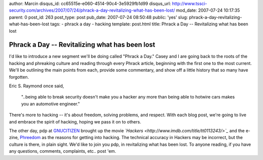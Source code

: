 author: Marcin
disqus_id: cc65515e-e060-4514-90c4-3e5929fb1d99
disqus_url: http://www.tssci-security.com/archives/2007/07/24/phrack-a-day-revitalizing-what-has-been-lost/
mod_date: 2007-07-24 10:17:35
parent: 0
post_id: 263
post_type: post
pub_date: 2007-07-24 08:50:48
public: 'yes'
slug: phrack-a-day-revitalizing-what-has-been-lost
tags:
- phrack a day
- hacking
template: post.html
title: Phrack a Day -- Revitalizing what has been lost

Phrack a Day -- Revitalizing what has been lost
###############################################

I'd like to introduce a new segment we'll be doing called "Phrack a
Day." Casey and I are going back to the roots of the hacking and
phreaking culture and reading through every Phrack article, beginning
with the first one to the most current. We'll be outlining the main
points from each, provide some commentary, and show off a little history
that so many have forgotten.

Eric S. Raymond once said,

    "..being able to break security doesn't make you a hacker any more
    than being able to hotwire cars makes you an automotive engineer."

There's more to hacking -- it's about freedom, solving problems, and
respect. With each blog post, we're going to live and embrace the spirit
of hacking, hoping we pass it on to others.

The other day, pdp at
`GNUCITIZEN <http://www.gnucitizen.org/blog/hackers>`_ brought up the
movie *`Hackers <http://www.imdb.com/title/tt0113243/>`_* and the
e-zine, `Phreedom <http://www.phreedom.org>`_ as the reasons for getting
into hacking. The technical accuracy in Hackers may be incorrect, but
the culture is there, in plain sight. We'd like to join you pdp, in
revitalizing what has been lost. To anyone reading, if you have any
questions, comments, complaints, etc.. post 'em.
